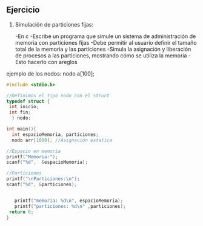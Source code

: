 ** Ejercicio

1. Simulación de particiones fijas:

   -En c
   -Escribe un programa que simule un sistema de administración de memoria con particiones fijas
   -Debe permitir al usuario definir el tamaño total de la memoria y las particiones
   -Simula la asignación y liberación de procesos a las particiones, mostrando cómo se utiliza la memoria
   -Esto hacerlo con areglos

ejemplo de los nodos:
nodo a[100];

#+BEGIN_SRC C
    #include <stdio.h>

    //Definimos el tipo nodo con el struct
    typedef struct {
     int inicio;
     int fin;
      } nodo;

    int main(){
      int espacioMemoria, particiones;
      nodo arr[1000]; //Asignación estatica

	//Espacio en memoria 
	printf("Memoria:");
	scanf("%d",  &espacioMemoria);

	//Particiones
	printf("\nParticiones:\n");
	scanf("%d", &particiones);


       printf("memoria: %d\n", espacioMemoria);
       printf("particiones: %d\n" ,particiones);
	 return 0;
	}
#+END_SRC

#+RESULTS:
| Memoria:     |   |
| Particiones: |   |
| memoria:     | 0 |
| particiones: | 0 |
